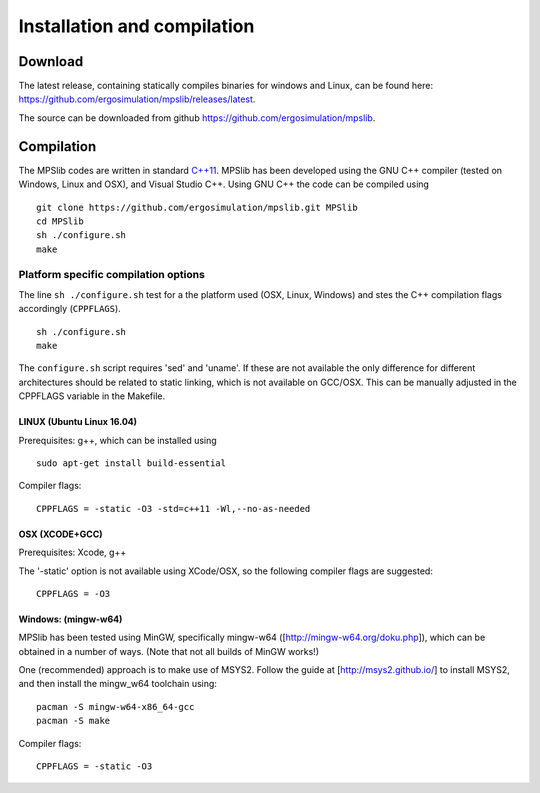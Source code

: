 Installation and compilation
============================

Download
--------

| The latest release, containing statically compiles binaries for
  windows and Linux, can be found here:
| https://github.com/ergosimulation/mpslib/releases/latest.

The source can be downloaded from github
https://github.com/ergosimulation/mpslib.

Compilation
-----------

The MPSlib codes are written in standard
`C++11 <https://www.wikiwand.com/en/C%2B%2B11>`__. MPSlib has been
developed using the GNU C++ compiler (tested on Windows, Linux and OSX),
and Visual Studio C++. Using GNU C++ the code can be compiled using

::

    git clone https://github.com/ergosimulation/mpslib.git MPSlib
    cd MPSlib
    sh ./configure.sh
    make

Platform specific compilation options
~~~~~~~~~~~~~~~~~~~~~~~~~~~~~~~~~~~~~

The line ``sh ./configure.sh`` test for a the platform used (OSX, Linux,
Windows) and stes the C++ compilation flags accordingly (``CPPFLAGS``).

::

    sh ./configure.sh
    make

The ``configure.sh`` script requires 'sed' and 'uname'. If these are not
available the only difference for different architectures should be
related to static linking, which is not available on GCC/OSX. This can
be manually adjusted in the CPPFLAGS variable in the Makefile.

LINUX (Ubuntu Linux 16.04)
^^^^^^^^^^^^^^^^^^^^^^^^^^

Prerequisites: g++, which can be installed using

::

    sudo apt-get install build-essential

Compiler flags:

::

    CPPFLAGS = -static -O3 -std=c++11 -Wl,--no-as-needed

OSX (XCODE+GCC)
^^^^^^^^^^^^^^^

Prerequisites: Xcode, g++

The '-static' option is not available using XCode/OSX, so the following
compiler flags are suggested:

::

    CPPFLAGS = -O3

Windows: (mingw-w64)
^^^^^^^^^^^^^^^^^^^^

MPSlib has been tested using MinGW, specifically mingw-w64
([http://mingw-w64.org/doku.php]), which can be obtained in a number of
ways. (Note that not all builds of MinGW works!)

One (recommended) approach is to make use of MSYS2. Follow the guide at
[http://msys2.github.io/] to install MSYS2, and then install the
mingw\_w64 toolchain using:

::

        pacman -S mingw-w64-x86_64-gcc
        pacman -S make

Compiler flags:

::

    CPPFLAGS = -static -O3
